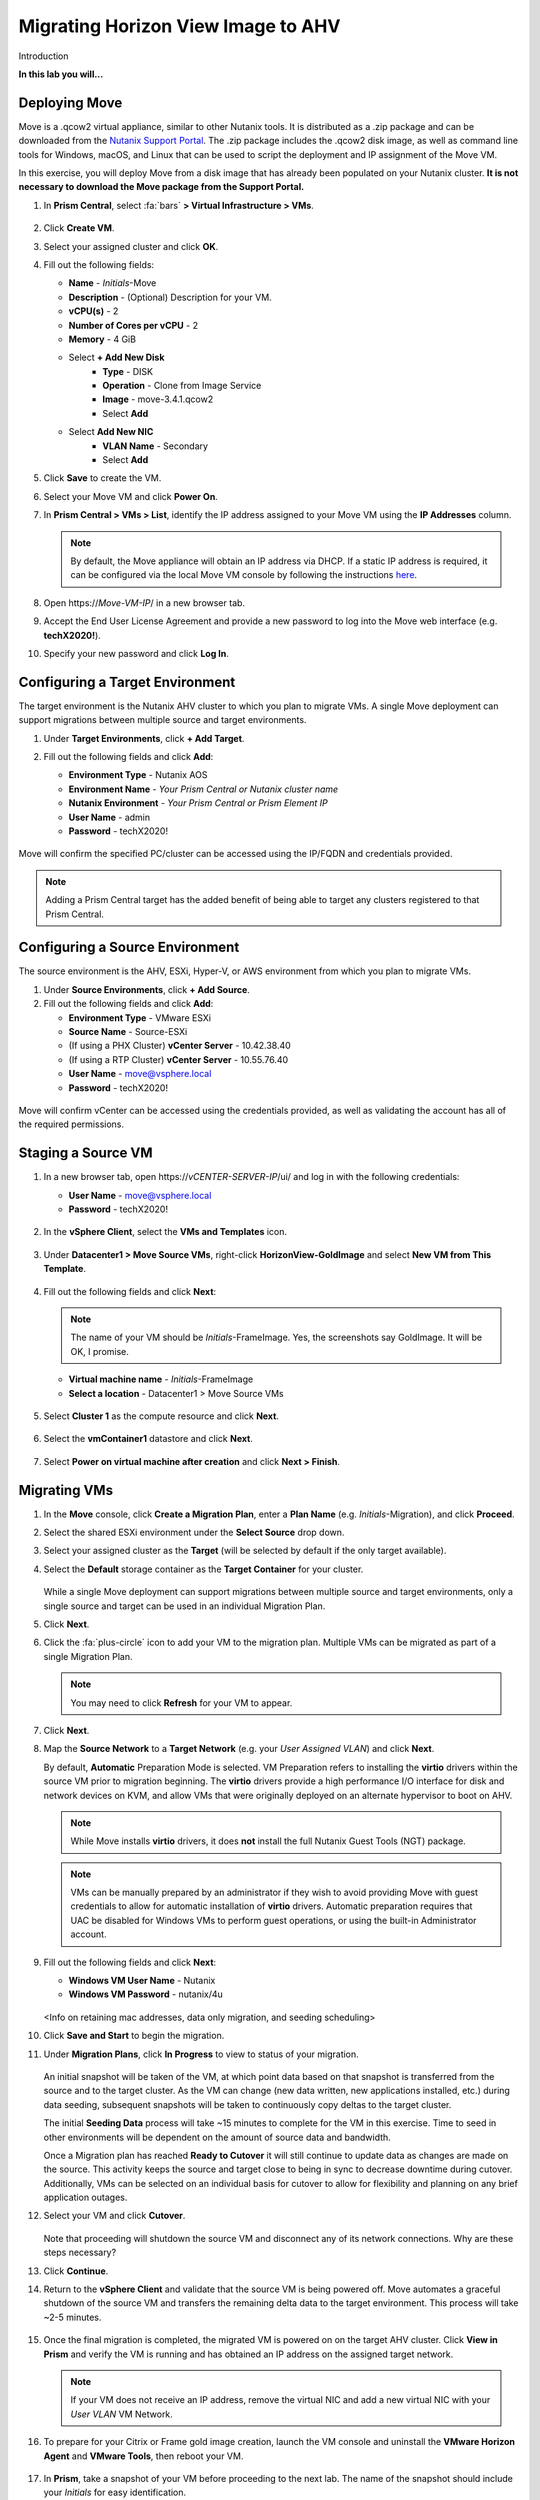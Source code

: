 .. _move:

-----------------------------------
Migrating Horizon View Image to AHV
-----------------------------------

Introduction

**In this lab you will...**

Deploying Move
++++++++++++++++

Move is a .qcow2 virtual appliance, similar to other Nutanix tools. It is distributed as a .zip package and can be downloaded from the `Nutanix Support Portal <https://portal.nutanix.com/#/page/NutanixMove>`_. The .zip package includes the .qcow2 disk image, as well as command line tools for Windows, macOS, and Linux that can be used to script the deployment and IP assignment of the Move VM.

In this exercise, you will deploy Move from a disk image that has already been populated on your Nutanix cluster. **It is not necessary to download the Move package from the Support Portal.**

#. In **Prism Central**, select :fa:`bars` **> Virtual Infrastructure > VMs**.

   .. figure:: images/1.png

#. Click **Create VM**.

#. Select your assigned cluster and click **OK**.

#. Fill out the following fields:

   - **Name** - *Initials*\ -Move
   - **Description** - (Optional) Description for your VM.
   - **vCPU(s)** - 2
   - **Number of Cores per vCPU** - 2
   - **Memory** - 4 GiB

   - Select **+ Add New Disk**
       - **Type** - DISK
       - **Operation** - Clone from Image Service
       - **Image** - move-3.4.1.qcow2
       - Select **Add**

   - Select **Add New NIC**
       - **VLAN Name** - Secondary
       - Select **Add**

#. Click **Save** to create the VM.

#. Select your Move VM and click **Power On**.

#. In **Prism Central > VMs > List**, identify the IP address assigned to your Move VM using the **IP Addresses** column.

   .. note::

     By default, the Move appliance will obtain an IP address via DHCP. If a static IP address is required, it can be configured via the local Move VM console by following the instructions `here <https://portal.nutanix.com/#/page/docs/details?targetId=Nutanix-Move-v34:v34-assign-ip-addresses-t.html>`_.

#. Open \https://*Move-VM-IP*/ in a new browser tab.

#. Accept the End User License Agreement and provide a new password to log into the Move web interface (e.g. **techX2020!**).

#. Specify your new password and click **Log In**.

   .. figure:: images/2.png

Configuring a Target Environment
++++++++++++++++++++++++++++++++

The target environment is the Nutanix AHV cluster to which you plan to migrate VMs. A single Move deployment can support migrations between multiple source and target environments.

#. Under **Target Environments**, click **+ Add Target**.

#. Fill out the following fields and click **Add**:

   - **Environment Type** - Nutanix AOS
   - **Environment Name** - *Your Prism Central or Nutanix cluster name*
   - **Nutanix Environment** - *Your Prism Central or Prism Element IP*
   - **User Name** - admin
   - **Password** - techX2020!

   .. figure:: images/3.png

Move will confirm the specified PC/cluster can be accessed using the IP/FQDN and credentials provided.

.. note::

   Adding a Prism Central target has the added benefit of being able to target any clusters registered to that Prism Central.

Configuring a Source Environment
++++++++++++++++++++++++++++++++

The source environment is the AHV, ESXi, Hyper-V, or AWS environment from which you plan to migrate VMs.

#. Under **Source Environments**, click **+ Add Source**.

#. Fill out the following fields and click **Add**:

   - **Environment Type** - VMware ESXi
   - **Source Name** - Source-ESXi
   - (If using a PHX Cluster) **vCenter Server** - 10.42.38.40
   - (If using a RTP Cluster) **vCenter Server** - 10.55.76.40
   - **User Name** - move@vsphere.local
   - **Password** - techX2020!

.. figure:: images/4.png

Move will confirm vCenter can be accessed using the credentials provided, as well as validating the account has all of the required permissions.

Staging a Source VM
+++++++++++++++++++

#. In a new browser tab, open \https://*vCENTER-SERVER-IP*/ui/ and log in with the following credentials:

   - **User Name** - move@vsphere.local
   - **Password** - techX2020!

   .. figure:: images/5.png

#. In the **vSphere Client**, select the **VMs and Templates** icon.

   .. figure:: images/6.png

#. Under **Datacenter1 > Move Source VMs**, right-click **HorizonView-GoldImage** and select **New VM from This Template**.

   .. figure:: images/7.png

#. Fill out the following fields and click **Next**:

   .. note::

      The name of your VM should be *Initials*\ -FrameImage. Yes, the screenshots say GoldImage. It will be OK, I promise.

   - **Virtual machine name** - *Initials*\ -FrameImage
   - **Select a location** - Datacenter1 > Move Source VMs

   .. figure:: images/8.png

#. Select **Cluster 1** as the compute resource and click **Next**.

   .. figure:: images/9.png

#. Select the **vmContainer1** datastore and click **Next**.

   .. figure:: images/10.png

#. Select **Power on virtual machine after creation** and click **Next > Finish**.

   .. figure:: images/11.png

Migrating VMs
+++++++++++++

#. In the **Move** console, click **Create a Migration Plan**, enter a **Plan Name** (e.g. *Initials*\ -Migration), and click **Proceed**.

#. Select the shared ESXi environment under the **Select Source** drop down.

#. Select your assigned cluster as the **Target** (will be selected by default if the only target available).

#. Select the **Default** storage container as the **Target Container** for your cluster.

   .. figure:: images/13.png

   While a single Move deployment can support migrations between multiple source and target environments, only a single source and target can be used in an individual Migration Plan.

#. Click **Next**.

#. Click the :fa:`plus-circle` icon to add your VM to the migration plan. Multiple VMs can be migrated as part of a single Migration Plan.

   .. figure:: images/14.png

   .. note::

      You may need to click **Refresh** for your VM to appear.

#. Click **Next**.

#. Map the **Source Network** to a **Target Network** (e.g. your *User Assigned VLAN*) and click **Next**.

   By default, **Automatic** Preparation Mode is selected. VM Preparation refers to installing the **virtio** drivers within the source VM prior to migration beginning. The **virtio** drivers provide a high performance I/O interface for disk and network devices on KVM, and allow VMs that were originally deployed on an alternate hypervisor to boot on AHV.

   .. note::

     While Move installs **virtio** drivers, it does **not** install the full Nutanix Guest Tools (NGT) package.

   .. note::

    VMs can be manually prepared by an administrator if they wish to avoid providing Move with guest credentials to allow for automatic installation of **virtio** drivers. Automatic preparation requires that UAC be disabled for Windows VMs to perform guest operations, or using the built-in Administrator account.

#. Fill out the following fields and click **Next**:

   - **Windows VM User Name** - Nutanix
   - **Windows VM Password** - nutanix/4u

   .. figure:: images/15.png

   <Info on retaining mac addresses, data only migration, and seeding scheduling>

#. Click **Save and Start** to begin the migration.

#. Under **Migration Plans**, click **In Progress** to view to status of your migration.

   .. figure:: images/16.png

   An initial snapshot will be taken of the VM, at which point data based on that snapshot is transferred from the source and to the target cluster. As the VM can change (new data written, new applications installed, etc.) during data seeding, subsequent snapshots will be taken to continuously copy deltas to the target cluster.

   The initial **Seeding Data** process will take ~15 minutes to complete for the VM in this exercise. Time to seed in other environments will be dependent on the amount of source data and bandwidth.

   .. **You can now proceed to the next lab and return to Move once the Migration Status has reached Ready to Cutover**.

   Once a Migration plan has reached **Ready to Cutover** it will still continue to update data as changes are made on the source. This activity keeps the source and target close to being in sync to decrease downtime during cutover. Additionally, VMs can be selected on an individual basis for cutover to allow for flexibility and planning on any brief application outages.

#. Select your VM and click **Cutover**.

   .. figure:: images/17.png

   Note that proceeding will shutdown the source VM and disconnect any of its network connections. Why are these steps necessary?

#. Click **Continue**.

#. Return to the **vSphere Client** and validate that the source VM is being powered off. Move automates a graceful shutdown of the source VM and transfers the remaining delta data to the target environment. This process will take ~2-5 minutes.

   .. figure:: images/18.png

#. Once the final migration is completed, the migrated VM is powered on on the target AHV cluster. Click **View in Prism** and verify the VM is running and has obtained an IP address on the assigned target network.

   .. note::

      If your VM does not receive an IP address, remove the virtual NIC and add a new virtual NIC with your *User VLAN* VM Network.

#. To prepare for your Citrix or Frame gold image creation, launch the VM console and uninstall the **VMware Horizon Agent** and **VMware Tools**, then reboot your VM.

   .. figure:: images/19.png

#. In **Prism**, take a snapshot of your VM before proceeding to the next lab. The name of the snapshot should include your *Initials* for easy identification.

   .. figure:: images/20.png

Next Steps
+++++++++

What are the key things you should know about **Nutanix Move**?

- Move is licensed at no cost for any Nutanix customer.

- Move for VMs simplifies bulk migration of existing VMs on ESXi, Hyper-V, and AWS to Nutanix AHV, eliminating the friction associated with onboarding new IT infrastructure.

- Move features the ability to migrate all AHV certified OSes, scheduling data-seeding and migrations, multi-cluster migration management, and grouping/sorting VMs.

Getting Connected
+++++++++++++++++

Have a question about **Nutanix Move**? Please reach out to the resources below:

+---------------------------------------------------------------------------------+
|  Move Product Contacts                                                          |
+================================+================================================+
|  Slack Channel                 |  #move                                         |
+--------------------------------+------------------------------------------------+
|  Product Manager               |  Jeremy Launier, jeremy.launier@nutanix.com    |
+--------------------------------+------------------------------------------------+
|  Technical Marketing Engineer  |  GV Govindasamy, gv@nutanix.com                |
+--------------------------------+------------------------------------------------+
